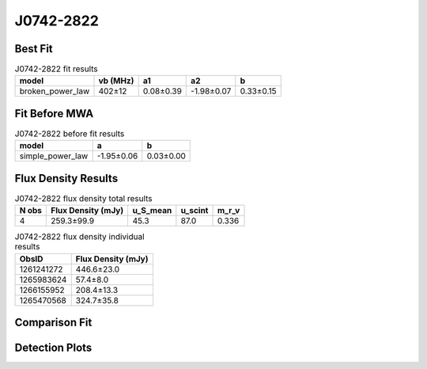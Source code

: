 J0742-2822
==========

Best Fit
--------
.. image:: best_fits/J0742-2822_broken_power_law_fit.png
  :width: 800

.. csv-table:: J0742-2822 fit results
   :header: "model","vb (MHz)","a1","a2","b"

   "broken_power_law","402±12","0.08±0.39","-1.98±0.07","0.33±0.15"

Fit Before MWA
--------------
.. image:: before_mwa/J0742-2822_simple_power_law_fit.png
  :width: 800

.. csv-table:: J0742-2822 before fit results
   :header: "model","a","b"

   "simple_power_law","-1.95±0.06","0.03±0.00"


Flux Density Results
--------------------
.. csv-table:: J0742-2822 flux density total results
   :header: "N obs", "Flux Density (mJy)", "u_S_mean", "u_scint", "m_r_v"

   "4",  "259.3±99.9", "45.3", "87.0", "0.336"

.. csv-table:: J0742-2822 flux density individual results
   :header: "ObsID", "Flux Density (mJy)"

    "1261241272", "446.6±23.0"
    "1265983624", "57.4±8.0"
    "1266155952", "208.4±13.3"
    "1265470568", "324.7±35.8"

Comparison Fit
--------------
.. image:: comparison_fits/J0742-2822_comparison_fit.png
  :width: 800

Detection Plots
---------------

.. image:: detection_plots/1261241272_J0742-2822.prepfold.png
  :width: 800

.. image:: on_pulse_plots/1261241272_J0742-2822_1024_bins_gaussian_components.png
  :width: 800
.. image:: detection_plots/1265983624_J0742-2822.prepfold.png
  :width: 800

.. image:: on_pulse_plots/1265983624_J0742-2822_256_bins_gaussian_components.png
  :width: 800
.. image:: detection_plots/1266155952_J0742-2822.prepfold.png
  :width: 800

.. image:: on_pulse_plots/1266155952_J0742-2822_1024_bins_gaussian_components.png
  :width: 800
.. image:: detection_plots/1265470568_J0742-2822.prepfold.png
  :width: 800

.. image:: on_pulse_plots/1265470568_J0742-2822_256_bins_gaussian_components.png
  :width: 800